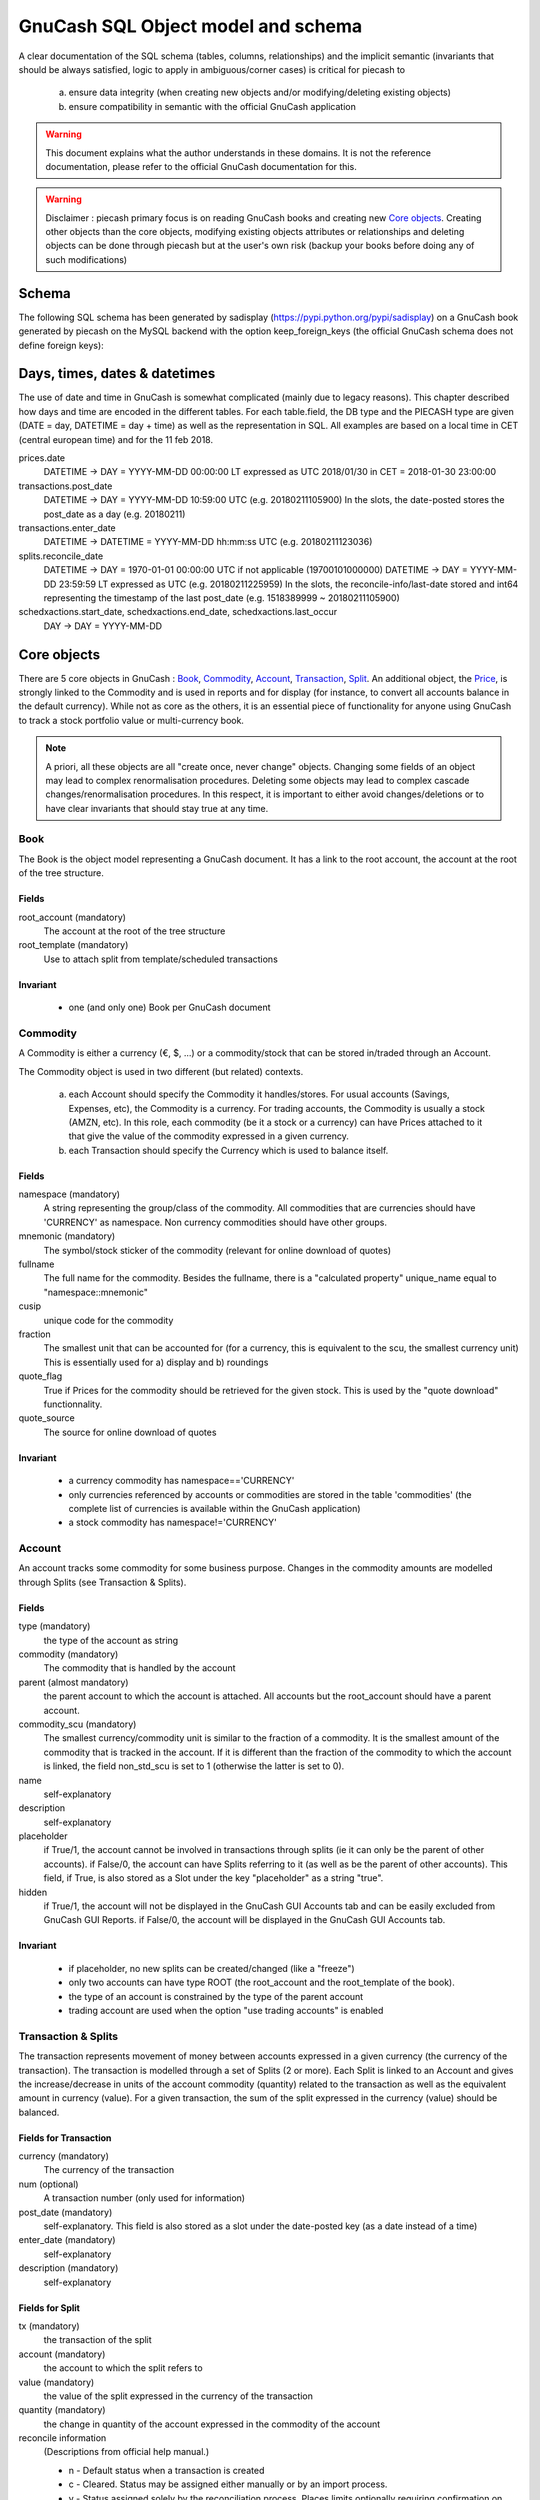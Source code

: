 ===================================
GnuCash SQL Object model and schema
===================================

A clear documentation of the SQL schema (tables, columns, relationships) and the implicit semantic (invariants that should
be always satisfied, logic to apply in ambiguous/corner cases) is critical for piecash to

 a) ensure data integrity (when creating new objects and/or modifying/deleting existing objects)
 b) ensure compatibility in semantic with the official GnuCash application

.. warning::

    This document explains what the author understands in these domains. It is not the reference documentation, please refer
    to the official GnuCash documentation for this.

.. warning::

    Disclaimer : piecash primary focus is on reading GnuCash books and creating new `Core objects`_.
    Creating other objects than the core objects, modifying existing objects attributes or relationships and deleting
    objects can be done through piecash but at the user's own risk (backup your books before doing any of such modifications)

Schema
======

The following SQL schema has been generated by sadisplay (https://pypi.python.org/pypi/sadisplay) on a GnuCash book
generated by piecash on the MySQL backend with the option keep_foreign_keys (the official GnuCash schema does not define
foreign keys):

.. image:: schema.png
    :scale: 30%


Days, times, dates & datetimes
==============================

The use of date and time in GnuCash is somewhat complicated (mainly due to legacy reasons).
This chapter described how days and time are encoded in the different tables. For each table.field,
the DB type and the PIECASH type are given (DATE = day, DATETIME = day + time) as well as the representation
in SQL. All examples are based on a local time in CET (central european time) and for the 11 feb 2018.

prices.date
    DATETIME -> DAY = YYYY-MM-DD 00:00:00 LT expressed as UTC
    2018/01/30 in CET = 2018-01-30 23:00:00

transactions.post_date
    DATETIME -> DAY = YYYY-MM-DD 10:59:00 UTC (e.g. 20180211105900)
    In the slots, the date-posted stores the post_date as a day (e.g. 20180211)

transactions.enter_date
    DATETIME -> DATETIME = YYYY-MM-DD hh:mm:ss UTC (e.g. 20180211123036)

splits.reconcile_date
    DATETIME -> DAY = 1970-01-01 00:00:00 UTC if not applicable (19700101000000)
    DATETIME -> DAY = YYYY-MM-DD 23:59:59 LT expressed as UTC (e.g. 20180211225959)
    In the slots, the reconcile-info/last-date stored and int64 representing the timestamp of the last post_date (e.g. 1518389999 ~ 20180211105900)

schedxactions.start_date, schedxactions.end_date, schedxactions.last_occur
    DAY -> DAY = YYYY-MM-DD



Core objects
============

There are 5 core objects in GnuCash  : `Book`_, `Commodity`_, `Account`_, `Transaction`_, `Split`_.
An additional object, the `Price`_, is strongly linked to the Commodity and is used in reports and for display (for instance, to convert all accounts balance
in the default currency). While not as core as the others, it is an essential piece of functionality for anyone using
GnuCash to track a stock portfolio value or multi-currency book.

.. note::

    A priori, all these objects are all "create once, never change" objects. Changing some fields of an object may lead to
    complex renormalisation procedures. Deleting some objects may lead to complex cascade changes/renormalisation procedures.
    In this respect, it is important to either avoid changes/deletions or to have clear invariants that should stay true at any time.


Book
----

The Book is the object model representing a GnuCash document. It has a link to the root account, the account at the
root of the tree structure.

Fields
~~~~~~
root_account (mandatory)
  The account at the root of the tree structure

root_template (mandatory)
  Use to attach split from template/scheduled transactions

Invariant
~~~~~~~~~
 - one (and only one) Book per GnuCash document


Commodity
---------

A Commodity is either a currency (€, $, ...) or a commodity/stock that can be stored in/traded through an Account.

The Commodity object is used in two different (but related) contexts.

 a) each Account should specify the Commodity it handles/stores. For usual accounts (Savings, Expenses, etc), the Commodity
    is a currency. For trading accounts, the Commodity is usually a stock (AMZN, etc).
    In this role, each commodity (be it a stock or a currency) can have Prices attached to it that give the value of the
    commodity expressed in a given currency.

 b) each Transaction should specify the Currency which is used to balance itself.


Fields
~~~~~~
namespace (mandatory)
  A string representing the group/class of the commodity. All commodities that are currencies should have 'CURRENCY' as
  namespace. Non currency commodities should have other groups.

mnemonic (mandatory)
  The symbol/stock sticker of the commodity (relevant for online download of quotes)

fullname
  The full name for the commodity. Besides the fullname, there is a "calculated property" unique_name equal to "namespace::mnemonic"

cusip
  unique code for the commodity

fraction
  The smallest unit that can be accounted for (for a currency, this is equivalent to the scu, the smallest currency unit)
  This is essentially used for a) display and b) roundings

quote_flag
  True if Prices for the commodity should be retrieved for the given stock. This is used by the "quote download" functionnality.

quote_source
  The source for online download of quotes



Invariant
~~~~~~~~~

 - a currency commodity has namespace=='CURRENCY'
 - only currencies referenced by accounts or commodities are stored in the table 'commodities' (the complete list of
   currencies is available within the GnuCash application)
 - a stock commodity has namespace!='CURRENCY'


Account
-------

An account tracks some commodity for some business purpose. Changes in the commodity amounts are modelled through Splits
(see Transaction & Splits).

Fields
~~~~~~

type (mandatory)
  the type of the account as string

commodity (mandatory)
  The commodity that is handled by the account

parent (almost mandatory)
  the parent account to which the account is attached. All accounts but the root_account should have a parent account.

commodity_scu (mandatory)
  The smallest currency/commodity unit is similar to the fraction of a commodity. It is the smallest amount of the commodity
  that is tracked in the account. If it is different than the fraction of the commodity to which the account is linked,
  the field non_std_scu is set to 1 (otherwise the latter is set to 0).

name
  self-explanatory

description
  self-explanatory

placeholder
  if True/1, the account cannot be involved in transactions through splits (ie it can only be the parent of other accounts).
  if False/0, the account can have Splits referring to it (as well as be the parent of other accounts).
  This field, if True, is also stored as a Slot under the key "placeholder" as a string "true".

hidden
  if True/1, the account will not be displayed in the GnuCash GUI Accounts tab and can be easily excluded from GnuCash GUI Reports.
  if False/0, the account will be displayed in the GnuCash GUI Accounts tab.


Invariant
~~~~~~~~~
 - if placeholder, no new splits can be created/changed (like a "freeze")
 - only two accounts can have type ROOT (the root_account and the root_template of the book).
 - the type of an account is constrained by the type of the parent account
 - trading account are used when the option "use trading accounts" is enabled

.. _Transaction:

.. _Split:

Transaction & Splits
--------------------

The transaction represents movement of money between accounts expressed in a given currency (the currency of the transaction).
The transaction is modelled through a set of Splits (2 or more).
Each Split is linked to an Account and gives the increase/decrease in units of the account commodity (quantity)
related to the transaction as well as the equivalent amount in currency (value).
For a given transaction, the sum of the split expressed in the currency (value) should be balanced.

Fields for Transaction
~~~~~~~~~~~~~~~~~~~~~~
currency (mandatory)
  The currency of the transaction

num (optional)
  A transaction number (only used for information)

post_date (mandatory)
  self-explanatory. This field is also stored as a slot under the date-posted key (as a date instead of a time)

enter_date (mandatory)
  self-explanatory

description (mandatory)
  self-explanatory

Fields for Split
~~~~~~~~~~~~~~~~
tx (mandatory)
  the transaction of the split

account (mandatory)
  the account to which the split refers to

value (mandatory)
  the value of the split expressed in the currency of the transaction

quantity (mandatory)
  the change in quantity of the account expressed in the commodity of the account

reconcile information
  (Descriptions from official help manual.)

  - n - Default status when a transaction is created
  - c - Cleared. Status may be assigned either manually or by an import process.
  - y - Status assigned solely by the reconciliation process. Places limits optionally requiring confirmation on editing fields in that line of a transaction.
  - f - Frozen. Not implemented at this time
  - v - Voided. Status is assigned or released manually and applies to every line in the transaction. It hides most of the transaction details but does not delete them. When a transaction is voided a reason entry is required that appears to the right of the description. (Note: There appears to be no way to actually view the reason in the GnuCash GUI at the moment.)

lot
  reference to the lot (to be investigated)

Invariant
~~~~~~~~~

 - the sum of the value on all splits in a transaction should = 0 (transaction is balanced). If it is not the case, the
   GnuCash application create automatically an extra Split entry towards the Account Imbalance-XXX (with XXX the currency
   of the transaction)
 - the value and quantity fields are expressed as numerator / denominator. The denominator of the value should be
   the same as the fraction of the currency. The denominator of the quantity should be the same as the commodity_scu of
   the account.
 - the currency of a transaction is the currency of the account into which it is created in the GUI
 - if "use trading accounts" is enabled then the sum of quantities per commodity should also be balanced. This is done thanks
   to the automatic creation of splits with trading accounts (of type TRADING)
 - the reconcile field in all splits in a transaction that is voided are set to v
 - a voided transaction has 4 associated slots with obj_guid equal to the transaction's guid and slot_type 4:

   + name: notes, string_val: Voided transaction
   + name: trans-read-only, string_val: Transaction Voided
   + name: void-reason, string_val: <user-supplied reason string>
   + name: void-time, string_val: date as string in format ``YYYY-MM-DD HH:mm:ss.nnnnnn pZZZZ`` where n represents milliseconds, p is an optionally present minus sign, and ZZZZ is GMT offset in HHmm format.
 - a voided split has 2 nearly identical associated slots with obj_guid equal to the split's guid and slot_type 3:

   + name: void-former-amount, numeric_val_num/numeric_val_denom: the value of the voided split
   + name: void-former-value, numeric_val_num/numeric_val_denom: the value of the voided split

Price
-----

The Price represent the value of a commodity in a given currency at some time.

It is used for exchange rates and stock valuation.

Fields
~~~~~~
commodity (mandatory)
  the commodity related to the Price

currency (mandatory)
  The currency of the Price

date (mandatory)
  self-explanatory (expressed in UTC)

value (mandatory)
  the value in currency of the commodity

Invariant
~~~~~~~~~

 - the value is expressed as numerator / denominator. The denominator of the value should be
   the same as the fraction of the currency.
